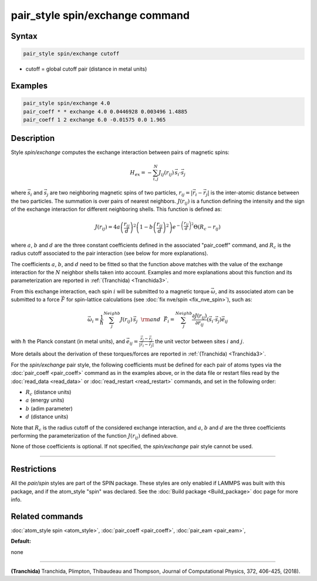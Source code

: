 .. index:: pair_style spin/exchange

pair_style spin/exchange command
================================

Syntax
""""""

.. code-block:: LAMMPS

   pair_style spin/exchange cutoff

* cutoff = global cutoff pair (distance in metal units)

Examples
""""""""

.. code-block:: LAMMPS

   pair_style spin/exchange 4.0
   pair_coeff * * exchange 4.0 0.0446928 0.003496 1.4885
   pair_coeff 1 2 exchange 6.0 -0.01575 0.0 1.965

Description
"""""""""""

Style *spin/exchange* computes the exchange interaction between
pairs of magnetic spins:

.. math::

   H_{ex} = -\sum_{i,j}^N J_{ij} (r_{ij}) \,\vec{s}_i \cdot \vec{s}_j

where :math:`\vec{s}_i` and :math:`\vec{s}_j` are two neighboring magnetic spins of two particles,
:math:`r_{ij} = \vert \vec{r}_i - \vec{r}_j \vert` is the inter-atomic distance between the two
particles. The summation is over pairs of nearest neighbors.
:math:`J(r_{ij})` is a function defining the intensity and the sign of the exchange
interaction for different neighboring shells. This function is defined as:

.. math::

    {J}\left( r_{ij} \right) = 4 a \left( \frac{r_{ij}}{d}  \right)^2 \left( 1 - b \left( \frac{r_{ij}}{d}  \right)^2 \right) e^{-\left( \frac{r_{ij}}{d} \right)^2 }\Theta (R_c - r_{ij})

where :math:`a`, :math:`b` and :math:`d` are the three constant coefficients defined in the associated
"pair\_coeff" command, and :math:`R_c` is the radius cutoff associated to
the pair interaction (see below for more explanations).

The coefficients :math:`a`, :math:`b`, and :math:`d` need to be fitted so that the function above matches with
the value of the exchange interaction for the :math:`N` neighbor shells taken into account.
Examples and more explanations about this function and its parameterization are reported
in :ref:`(Tranchida) <Tranchida3>`.

From this exchange interaction, each spin :math:`i` will be submitted
to a magnetic torque :math:`\vec{\omega}`, and its associated atom can be submitted to a
force :math:`\vec{F}` for spin-lattice calculations (see :doc:`fix nve/spin <fix_nve_spin>`),
such as:

.. math::

   \vec{\omega}_{i} = \frac{1}{\hbar} \sum_{j}^{Neighb} {J}
   \left(r_{ij} \right)\,\vec{s}_{j}
   ~~{\rm and}~~
   \vec{F}_{i} = \sum_{j}^{Neighb} \frac{\partial {J} \left(r_{ij} \right)}{ \partial r_{ij}} \left( \vec{s}_{i}\cdot \vec{s}_{j} \right) \vec{e}_{ij}

with :math:`\hbar` the Planck constant (in metal units), and :math:`\vec{e}_{ij} = \frac{\vec{r}_i - \vec{r}_j}{\vert \vec{r}_i-\vec{r}_j \vert}` the unit
vector between sites :math:`i` and :math:`j`.

More details about the derivation of these torques/forces are reported in
:ref:`(Tranchida) <Tranchida3>`.

For the *spin/exchange* pair style, the following coefficients must be defined
for each pair of atoms types via the :doc:`pair_coeff <pair_coeff>` command as in
the examples above, or in the data file or restart files read by the
:doc:`read_data <read_data>` or :doc:`read_restart <read_restart>` commands, and
set in the following order:

* :math:`R_c` (distance units)
* :math:`a`  (energy units)
* :math:`b`  (adim parameter)
* :math:`d`  (distance units)

Note that :math:`R_c` is the radius cutoff of the considered exchange interaction,
and :math:`a`, :math:`b` and :math:`d` are the three coefficients performing the parameterization
of the function :math:`J(r_{ij})` defined above.

None of those coefficients is optional. If not specified, the
*spin/exchange* pair style cannot be used.

----------

Restrictions
""""""""""""

All the *pair/spin* styles are part of the SPIN package.  These styles
are only enabled if LAMMPS was built with this package, and if the
atom\_style "spin" was declared.  See the :doc:`Build package <Build_package>` doc page for more info.

Related commands
""""""""""""""""

:doc:`atom_style spin <atom_style>`, :doc:`pair_coeff <pair_coeff>`,
:doc:`pair_eam <pair_eam>`,

**Default:**

none

----------

.. _Tranchida3:

**(Tranchida)** Tranchida, Plimpton, Thibaudeau and Thompson,
Journal of Computational Physics, 372, 406-425, (2018).
